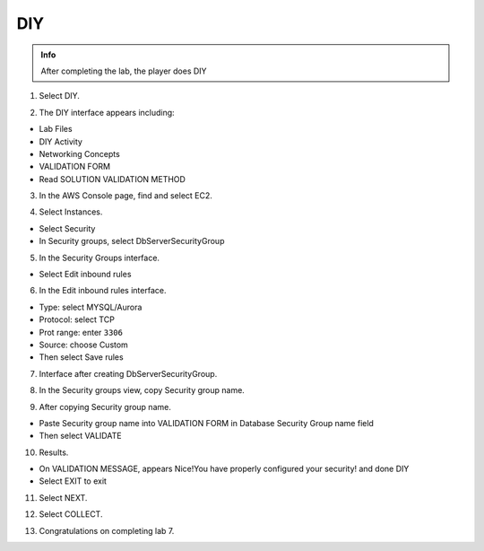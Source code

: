 DIY
=======

.. admonition:: Info

 After completing the lab, the player does DIY

1. Select DIY.

.. image:: pictures/a456.png
   :align: center
   :width: 7000px
  
2. The DIY interface appears including:

- Lab Files
- DIY Activity
- Networking Concepts
- VALIDATION FORM
- Read SOLUTION VALIDATION METHOD

.. image:: pictures/a457.png
   :align: center
   :width: 7000px

3. In the AWS Console page, find and select EC2.

.. image:: pictures/a458.png
   :align: center
   :width: 7000px
  
4. Select Instances.

- Select Security
- In Security groups, select DbServerSecurityGroup

.. image:: pictures/a459.png
   :align: center
   :width: 7000px

5. In the Security Groups interface.

- Select Edit inbound rules


.. image:: pictures/a460.png
   :align: center
   :width: 7000px

  
6. In the Edit inbound rules interface.

- Type: select MYSQL/Aurora
- Protocol: select TCP
- Prot range: enter ``3306``
- Source: choose Custom
- Then select Save rules

.. image:: pictures/a461.png
   :align: center
   :width: 7000px

7. Interface after creating DbServerSecurityGroup.

.. image:: pictures/a462.png
   :align: center
   :width: 7000px
  
8. In the Security groups view, copy Security group name.


.. image:: pictures/a463.png
   :align: center
   :width: 7000px

  
9. After copying Security group name.

- Paste Security group name into VALIDATION FORM in Database Security Group name field

- Then select VALIDATE

.. image:: pictures/a464.png
   :align: center
   :width: 7000px

10. Results.
  
- On VALIDATION MESSAGE, appears Nice!You have properly configured your security! and done DIY
- Select EXIT to exit

.. image:: pictures/a465.png
   :align: center
   :width: 7000px

11. Select NEXT.

.. image:: pictures/a466.png
   :align: center
   :width: 7000px

12. Select COLLECT.

.. image:: pictures/a467.png
   :align: center
   :width: 7000px


13. Congratulations on completing lab 7.

.. image:: pictures/a468.png
   :align: center
   :width: 7000px


